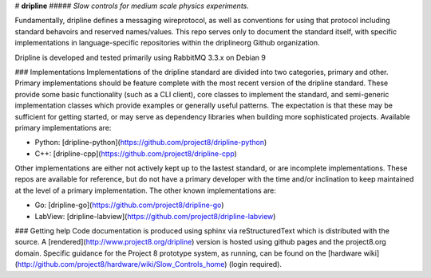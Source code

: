 # **dripline**
##### *Slow controls for medium scale physics experiments.*


Fundamentally, dripline defines a messaging wireprotocol, as well as conventions for using that protocol including standard behavoirs and reserved names/values.
This repo serves only to document the standard itself, with specific implementations in language-specific repositories within the driplineorg Github organization.

Dripline is developed and tested primarily using RabbitMQ 3.3.x on Debian 9

### Implementations
Implementations of the dripline standard are divided into two categories, primary and other.
Primary implementations should be feature complete with the most recent version of the dripline standard.
These provide some basic functionality (such as a CLI client), core classes to implement the standard, and semi-generic implementation classes which provide examples or generally useful patterns.
The expectation is that these may be sufficient for getting started, or may serve as dependency libraries when building more sophisticated projects.
Available primary implementations are:

* Python: [dripline-python](https://github.com/project8/dripline-python)
* C++: [dripline-cpp](https://github.com/project8/dripline-cpp)

Other implementations are either not actively kept up to the lastest standard, or are incomplete implementations.
These repos are available for reference, but do not have a primary developer with the time and/or inclination to keep maintained at the level of a primary implementation.
The other known implementations are:

* Go: [dripline-go](https://github.com/project8/dripline-go)
* LabView: [dripline-labview](https://github.com/project8/dripline-labview)

### Getting help
Code documentation is produced using sphinx via reStructuredText which is distributed with the source. A [rendered](http://www.project8.org/dripline) version is hosted using github pages and the project8.org domain.
Specific guidance for the Project 8 prototype system, as running, can be found on the [hardware wiki](http://github.com/project8/hardware/wiki/Slow_Controls_home) (login required).

